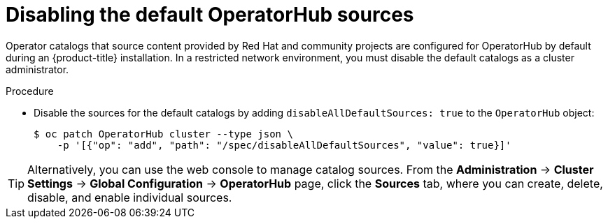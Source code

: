 // Module included in the following assemblies:
//
// * installing/installing_aws/installing-restricted-networks-aws-installer-provisioned.adoc
// * installing/installing_aws/installing-restricted-networks-aws.adoc
// * installing/installing_bare_metal/installing-restricted-networks-bare-metal.adoc
// * installing/installing_gcp/installing-restricted-networks-gcp-installer-provisioned.adoc
// * installing/installing_gcp/installing-restricted-networks-gcp.adoc
// * installing/installing_ibm_power/installing-restricted-networks-ibm-power.adoc
// * installing/installing_ibm_z/installing-restricted-networks-ibm-z-kvm.adoc
// * installing/installing_ibm_z/installing-restricted-networks-ibm-z.adoc
// * installing/installing_openstack/installing-openstack-installer-restricted.adoc
// * installing/installing_platform_agnostic/installing-platform-agnostic.adoc
// * installing/installing_rhv/installing-rhv-restricted-network.adoc
// * installing/installing_vmc/installing-restricted-networks-vmc-user-infra.adoc
// * installing/installing_vmc/installing-restricted-networks-vmc.adoc
// * installing/installing_vsphere/installing-restricted-networks-installer-provisioned-vsphere.adoc
// * installing/installing_vsphere/installing-restricted-networks-vsphere.adoc
// * operators/admin/olm-restricted-networks.adoc
// * operators/admin/olm-managing-custom-catalogs.adoc

[role="_abstract"]
ifeval::["{context}" == "olm-restricted-networks"]
:olm-restricted-networks:
endif::[]
ifeval::["{context}" == "olm-managing-custom-catalogs"]
:olm-managing-custom-catalogs:
endif::[]

[id="olm-restricted-networks-operatorhub_{context}"]
= Disabling the default OperatorHub sources

Operator catalogs that source content provided by Red Hat and community projects are configured for OperatorHub by default during an {product-title} installation.
ifndef::olm-managing-custom-catalogs[]
In a restricted network environment, you must disable the default catalogs as a cluster administrator.
endif::[]
ifdef::olm-restricted-networks[]
You can then configure OperatorHub to use local catalog sources.
endif::[]
ifdef::olm-managing-custom-catalogs[]
As a cluster administrator, you can disable the set of default catalogs.
endif::[]

.Procedure

* Disable the sources for the default catalogs by adding `disableAllDefaultSources: true` to the `OperatorHub` object:
+
[source,terminal]
----
$ oc patch OperatorHub cluster --type json \
    -p '[{"op": "add", "path": "/spec/disableAllDefaultSources", "value": true}]'
----

[TIP]
====
Alternatively, you can use the web console to manage catalog sources. From the *Administration* -> *Cluster Settings* -> *Global Configuration* -> *OperatorHub* page, click the *Sources* tab, where you can create, delete, disable, and enable individual sources.
====

ifeval::["{context}" == "olm-restricted-networks"]
:!olm-restricted-networks:
endif::[]
ifeval::["{context}" == "olm-managing-custom-catalogs"]
:!olm-managing-custom-catalogs:
endif::[]
